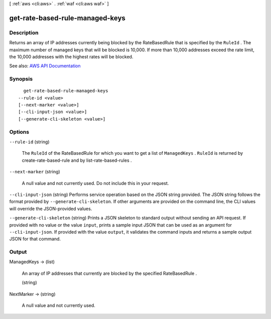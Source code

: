 [ :ref:`aws <cli:aws>` . :ref:`waf <cli:aws waf>` ]

.. _cli:aws waf get-rate-based-rule-managed-keys:


********************************
get-rate-based-rule-managed-keys
********************************



===========
Description
===========



Returns an array of IP addresses currently being blocked by the  RateBasedRule that is specified by the ``RuleId`` . The maximum number of managed keys that will be blocked is 10,000. If more than 10,000 addresses exceed the rate limit, the 10,000 addresses with the highest rates will be blocked.



See also: `AWS API Documentation <https://docs.aws.amazon.com/goto/WebAPI/waf-2015-08-24/GetRateBasedRuleManagedKeys>`_


========
Synopsis
========

::

    get-rate-based-rule-managed-keys
  --rule-id <value>
  [--next-marker <value>]
  [--cli-input-json <value>]
  [--generate-cli-skeleton <value>]




=======
Options
=======

``--rule-id`` (string)


  The ``RuleId`` of the  RateBasedRule for which you want to get a list of ``ManagedKeys`` . ``RuleId`` is returned by  create-rate-based-rule and by  list-rate-based-rules .

  

``--next-marker`` (string)


  A null value and not currently used. Do not include this in your request.

  

``--cli-input-json`` (string)
Performs service operation based on the JSON string provided. The JSON string follows the format provided by ``--generate-cli-skeleton``. If other arguments are provided on the command line, the CLI values will override the JSON-provided values.

``--generate-cli-skeleton`` (string)
Prints a JSON skeleton to standard output without sending an API request. If provided with no value or the value ``input``, prints a sample input JSON that can be used as an argument for ``--cli-input-json``. If provided with the value ``output``, it validates the command inputs and returns a sample output JSON for that command.



======
Output
======

ManagedKeys -> (list)

  

  An array of IP addresses that currently are blocked by the specified  RateBasedRule . 

  

  (string)

    

    

  

NextMarker -> (string)

  

  A null value and not currently used.

  

  


